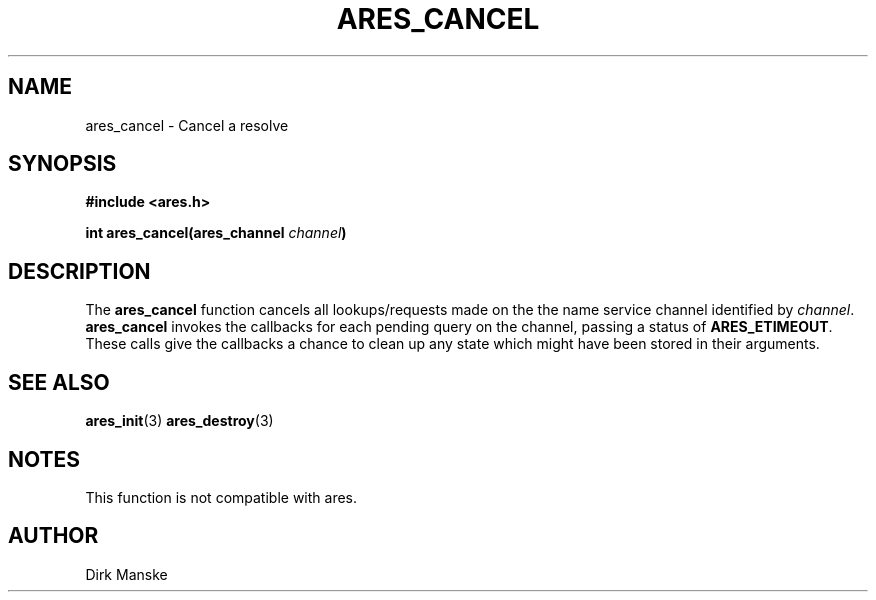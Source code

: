 .\" $Id: ares_cancel.3,v 1.2 2004/10/26 08:08:41 bagder Exp $
.\"
.\" Copyright 1998 by the Massachusetts Institute of Technology.
.\"
.\" Permission to use, copy, modify, and distribute this
.\" software and its documentation for any purpose and without
.\" fee is hereby granted, provided that the above copyright
.\" notice appear in all copies and that both that copyright
.\" notice and this permission notice appear in supporting
.\" documentation, and that the name of M.I.T. not be used in
.\" advertising or publicity pertaining to distribution of the
.\" software without specific, written prior permission.
.\" M.I.T. makes no representations about the suitability of
.\" this software for any purpose.  It is provided "as is"
.\" without express or implied warranty.
.\"
.TH ARES_CANCEL 3 "31 March 2004"
.SH NAME
ares_cancel \- Cancel a resolve
.SH SYNOPSIS
.nf
.B #include <ares.h>
.PP
.B int ares_cancel(ares_channel \fIchannel\fP)
.fi
.SH DESCRIPTION
The \fBares_cancel\fP function cancels all lookups/requests made on the the
name service channel identified by \fIchannel\fP.  \fBares_cancel\fP invokes
the callbacks for each pending query on the channel, passing a status of
.BR ARES_ETIMEOUT .
These calls give the callbacks a chance to clean up any state which
might have been stored in their arguments.
.SH SEE ALSO
.BR ares_init (3)
.BR ares_destroy (3)
.SH NOTES
This function is not compatible with ares.
.SH AUTHOR
Dirk Manske

